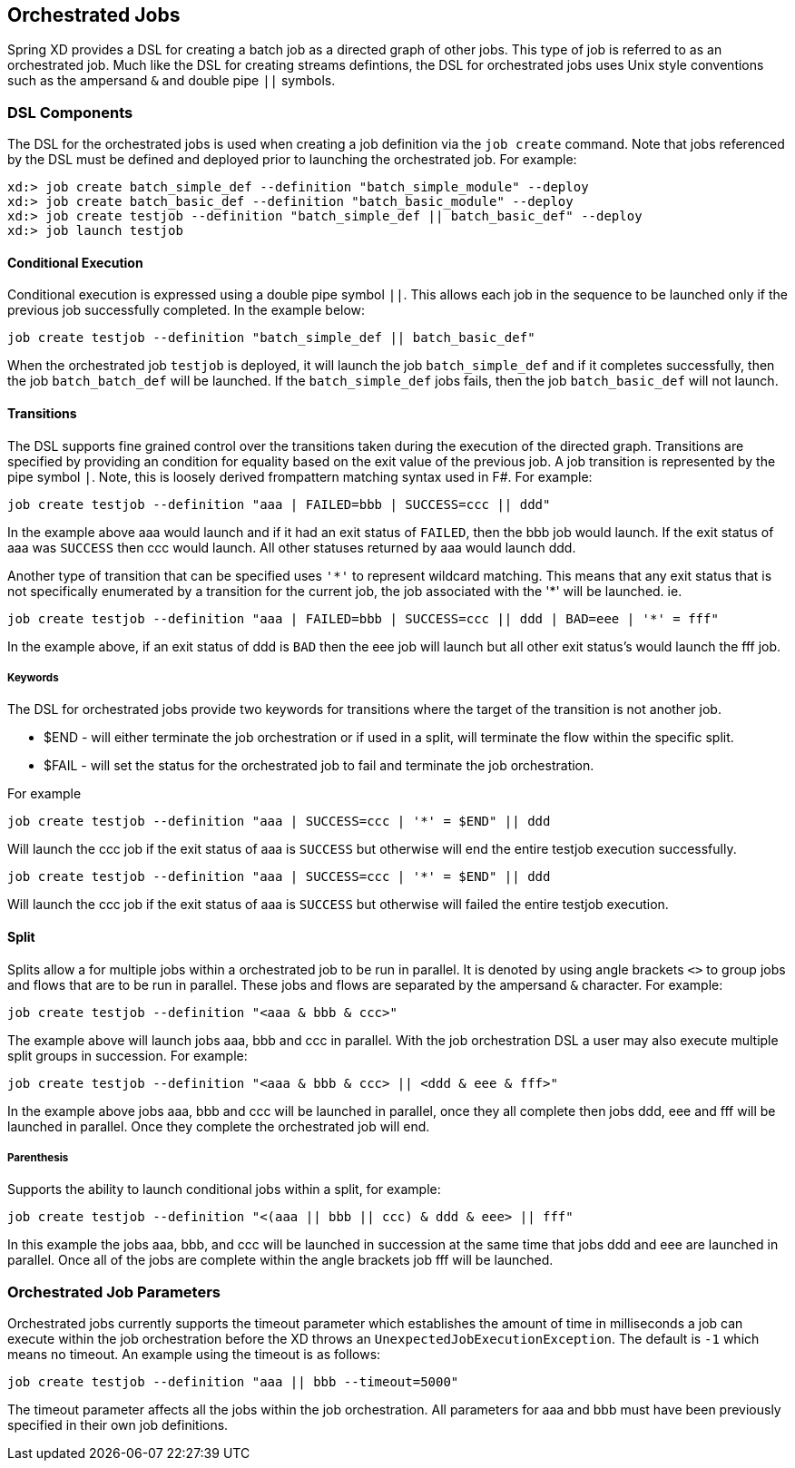 [[orchestrated-jobs]]
== Orchestrated Jobs

Spring XD provides a DSL for creating a batch job as a directed graph of other jobs.  This type of job is referred to as an orchestrated job.  Much like the DSL for creating streams defintions, the DSL for orchestrated jobs uses Unix style conventions such as the ampersand `&` and double pipe `||` symbols.  

=== DSL Components

The DSL for the orchestrated jobs is used when creating a job definition via the `job create` command.  Note that jobs referenced by the DSL must be defined and deployed prior to launching the orchestrated job. For example:
----
xd:> job create batch_simple_def --definition "batch_simple_module" --deploy
xd:> job create batch_basic_def --definition "batch_basic_module" --deploy
xd:> job create testjob --definition "batch_simple_def || batch_basic_def" --deploy
xd:> job launch testjob
----

==== Conditional Execution

Conditional execution is expressed using a double pipe symbol `||`.  This allows  each
job in the sequence to be launched only if the previous job successfully completed.  In the example below:
----
job create testjob --definition "batch_simple_def || batch_basic_def"
----
When the orchestrated job `testjob` is deployed, it will launch the job `batch_simple_def` and if it completes successfully, then the job `batch_batch_def` will be launched.  If the `batch_simple_def` jobs fails, then the job `batch_basic_def` will not launch.

==== Transitions

The DSL supports fine grained control over the transitions taken during the execution of the directed graph.  Transitions are specified by providing an condition for equality based on the exit value of the previous job.  A job transition is represented by the pipe symbol `|`.  Note, this is loosely derived frompattern matching syntax used in F#.  For example:
----
job create testjob --definition "aaa | FAILED=bbb | SUCCESS=ccc || ddd"
----
In the example above aaa would launch and if it had an exit status of `FAILED`, then the bbb
job would launch. If the exit status of aaa was `SUCCESS` then ccc would launch.  All other
statuses returned by aaa would launch ddd. 

Another type of transition that can be specified uses `'\*'` to represent wildcard matching.  This means that any exit status that is not specifically enumerated by a transition for the current job, the job
associated with the '*' will be launched. ie.
----
job create testjob --definition "aaa | FAILED=bbb | SUCCESS=ccc || ddd | BAD=eee | '*' = fff"
----
In the example above, if an exit status of ddd is `BAD` then the eee job will launch but all
other exit status’s would launch the fff job.

===== Keywords

The DSL for orchestrated jobs provide two keywords for transitions where the target of the
transition is not another job.

* $END - will either terminate the job orchestration or if used in a split, will
terminate the flow within the specific split.
* $FAIL - will set the status for the orchestrated job to fail and terminate the job
orchestration.

For example

----
job create testjob --definition "aaa | SUCCESS=ccc | '*' = $END" || ddd
----

Will launch the ccc job if the exit status of aaa is `SUCCESS` but otherwise will end the entire testjob execution successfully.  

----
job create testjob --definition "aaa | SUCCESS=ccc | '*' = $END" || ddd
----

Will launch the ccc job if the exit status of aaa is `SUCCESS` but otherwise will failed the entire testjob execution.  


==== Split

Splits allow a for multiple jobs within a orchestrated job to be run in parallel.
It is denoted by  using angle brackets `<>` to group jobs and flows that are to be run
in parallel.  These jobs and flows are separated by the ampersand `&` character.
For example:
----
job create testjob --definition "<aaa & bbb & ccc>"
----
The example above will launch jobs aaa, bbb and ccc in parallel.  With the job 
orchestration DSL a user may also execute multiple split groups in succession.  For example:
----
job create testjob --definition "<aaa & bbb & ccc> || <ddd & eee & fff>"
----
In the example above jobs aaa, bbb and ccc will be launched in parallel,
 once they all complete then jobs ddd, eee and fff will be launched in parallel.  
 Once they complete the orchestrated job will end.

===== Parenthesis

Supports the ability to launch conditional jobs within a split, for example:
----
job create testjob --definition "<(aaa || bbb || ccc) & ddd & eee> || fff"
----
In this example the jobs aaa, bbb, and ccc will be launched in succession at the same 
time that jobs ddd and eee are launched in parallel.  Once all of the jobs are complete 
within the angle brackets job fff will be launched.

=== Orchestrated Job Parameters

Orchestrated jobs currently supports the timeout parameter which establishes the amount 
of time in milliseconds a job can execute within the job orchestration before the XD throws an
`UnexpectedJobExecutionException`.  The default is `-1` which  means no timeout.
An example using the timeout is as follows:
----
job create testjob --definition "aaa || bbb --timeout=5000"
----
The timeout parameter affects all the jobs within the job orchestration.  All parameters for aaa and bbb must have been previously specified in their own job definitions.

